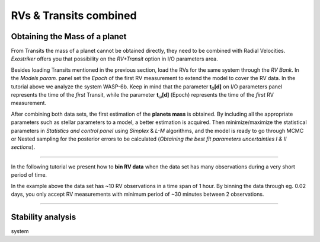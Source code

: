 .. _rvtran:

RVs & Transits combined
.......................

Obtaining the Mass of a planet
==============================

From Transits the mass of a planet cannot be obtained directly, they need to be combined 
with Radial Velocities. *Exostriker* offers you that possibility on the *RV+Transit* option in I/O parameters
area. 


.. image:: images/include.gif


Besides loading Transits mentioned in the previous section, load the RVs for the same system through the *RV Bank*.
In the *Models param.* panel set the *Epoch* of the first RV measurement to extend the model to cover the RV data. In the tutorial
above we analyze the system WASP-6b. Keep in mind that the parameter **t**\ :sub:`0`\ **[d]** on I/O parameters panel represents the time of 
the *first* Transit, while the parameter **t**\ :sub:`ω`\ **[d]** (Epoch) represents the time of the *first* RV measurement.

After combining both data sets, the first estimation of the **planets mass** is obtained. By including all
the appropriate parameters such as stellar parameters to a model, a better estimation is acquired. Then minimize/maximize 
the statistical parameters in *Statistics and control panel* using *Simplex* & *L-M* algorithms, and the model is ready to go through MCMC or Nested
sampling for the posterior errors to be calculated (*Obtaining the best fit parameters uncertainties Ι & ΙΙ sections*).

---------------------------------------------------------------------------------------------------------------

In the following tutorial we present how to **bin RV data** when the data set has many observations during a 
very short period of time. 


.. image:: images/bin.gif


In the example above the data set has ~10 RV observations in a time span of 1 hour. By binning the
data through eg. 0.02 days, you only accept RV measurements with minimum period of ~30 minutes between 
2 observations.

----------------------------------------------------------------------------------------------------------------

Stability analysis
==================


system
